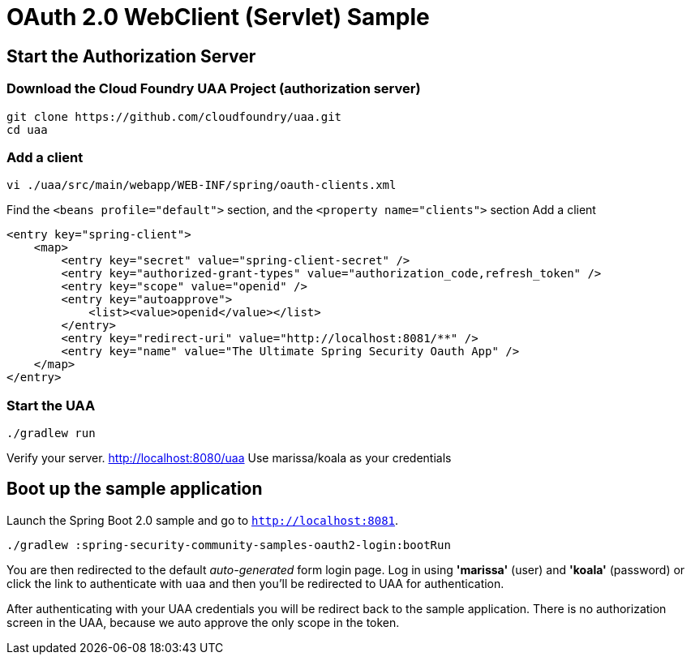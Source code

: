 = OAuth 2.0 WebClient (Servlet) Sample

== Start the Authorization Server

=== Download the Cloud Foundry UAA Project (authorization server)

    git clone https://github.com/cloudfoundry/uaa.git
    cd uaa

=== Add a client

    vi ./uaa/src/main/webapp/WEB-INF/spring/oauth-clients.xml

Find the `<beans profile="default">` section, and the `<property name="clients">` section
Add a client

    <entry key="spring-client">
        <map>
            <entry key="secret" value="spring-client-secret" />
            <entry key="authorized-grant-types" value="authorization_code,refresh_token" />
            <entry key="scope" value="openid" />
            <entry key="autoapprove">
                <list><value>openid</value></list>
            </entry>
            <entry key="redirect-uri" value="http://localhost:8081/**" />
            <entry key="name" value="The Ultimate Spring Security Oauth App" />
        </map>
    </entry>

=== Start the UAA

    ./gradlew run

Verify your server. http://localhost:8080/uaa
Use marissa/koala as your credentials

== Boot up the sample application

Launch the Spring Boot 2.0 sample and go to `http://localhost:8081`.

    ./gradlew :spring-security-community-samples-oauth2-login:bootRun


You are then redirected to the default _auto-generated_ form login page.
Log in using *'marissa'* (user) and *'koala'* (password) or click the link to authenticate with `uaa`
and then you'll be redirected to UAA for authentication.

After authenticating with your UAA credentials you will be redirect back to the sample application.
There is no authorization screen in the UAA, because we auto approve the only scope in the token.

